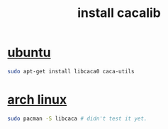 :PROPERTIES:
:ID:       01249a1f-6685-4868-b843-d525cc7d8447
:END:
#+title: install cacalib
#+filetags: :how_to:
* [[id:12e2e52b-4a24-46b0-8ffb-ab8f315b7c4c][ubuntu]]
#+begin_src sh
sudo apt-get install libcaca0 caca-utils
#+end_src
* [[id:44606af5-91d8-4265-8124-973b485bef4d][arch linux]]
#+begin_src sh
sudo pacman -S libcaca # didn't test it yet.
#+end_src
